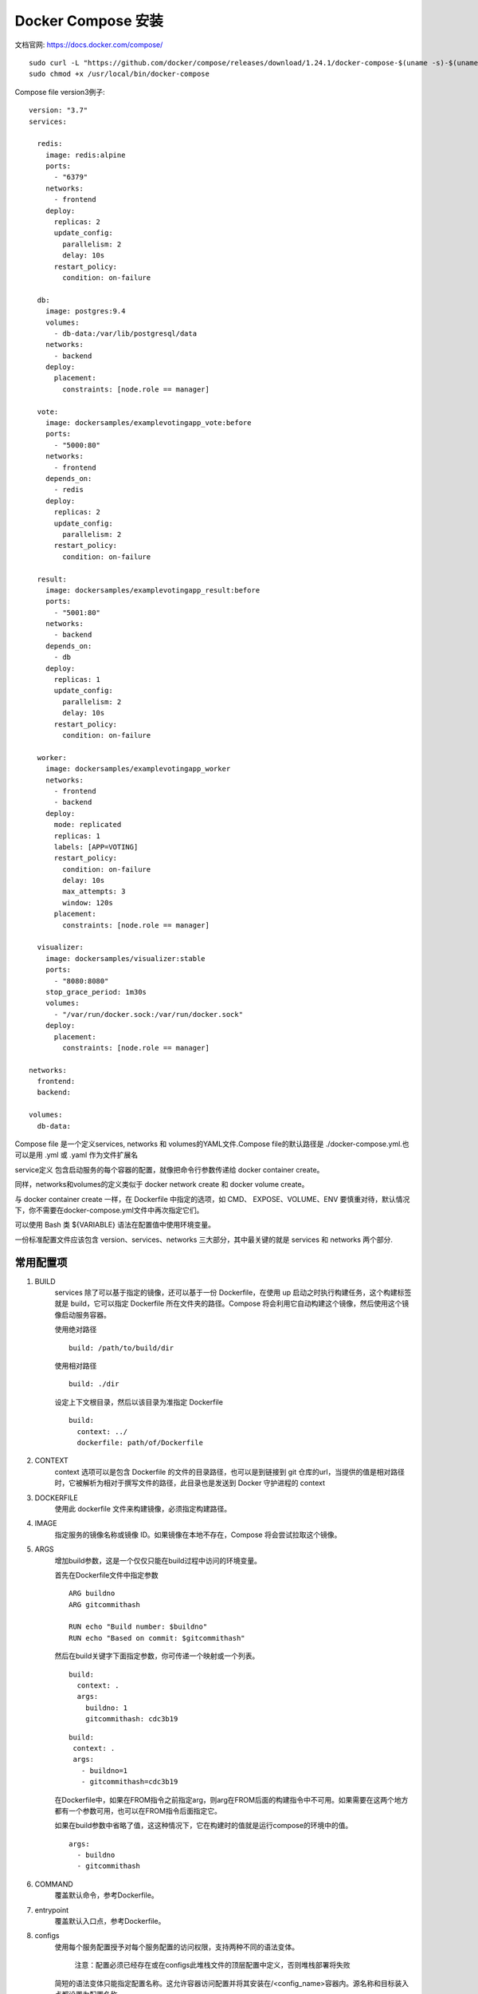 *****************
Docker Compose 安装
*****************
文档官网: https://docs.docker.com/compose/

::

  sudo curl -L "https://github.com/docker/compose/releases/download/1.24.1/docker-compose-$(uname -s)-$(uname -m)" -o /usr/local/bin/docker-compose
  sudo chmod +x /usr/local/bin/docker-compose

Compose file version3例子:
::

  version: "3.7"
  services:  

    redis:
      image: redis:alpine
      ports:
        - "6379"
      networks:
        - frontend
      deploy:
        replicas: 2
        update_config:
          parallelism: 2
          delay: 10s
        restart_policy:
          condition: on-failure  

    db:
      image: postgres:9.4
      volumes:
        - db-data:/var/lib/postgresql/data
      networks:
        - backend
      deploy:
        placement:
          constraints: [node.role == manager]  

    vote:
      image: dockersamples/examplevotingapp_vote:before
      ports:
        - "5000:80"
      networks:
        - frontend
      depends_on:
        - redis
      deploy:
        replicas: 2
        update_config:
          parallelism: 2
        restart_policy:
          condition: on-failure  

    result:
      image: dockersamples/examplevotingapp_result:before
      ports:
        - "5001:80"
      networks:
        - backend
      depends_on:
        - db
      deploy:
        replicas: 1
        update_config:
          parallelism: 2
          delay: 10s
        restart_policy:
          condition: on-failure  

    worker:
      image: dockersamples/examplevotingapp_worker
      networks:
        - frontend
        - backend
      deploy:
        mode: replicated
        replicas: 1
        labels: [APP=VOTING]
        restart_policy:
          condition: on-failure
          delay: 10s
          max_attempts: 3
          window: 120s
        placement:
          constraints: [node.role == manager]  

    visualizer:
      image: dockersamples/visualizer:stable
      ports:
        - "8080:8080"
      stop_grace_period: 1m30s
      volumes:
        - "/var/run/docker.sock:/var/run/docker.sock"
      deploy:
        placement:
          constraints: [node.role == manager]  

  networks:
    frontend:
    backend:  

  volumes:
    db-data:

Compose file 是一个定义services, networks 和 volumes的YAML文件.Compose file的默认路径是 ./docker-compose.yml.也可以是用 .yml 或 .yaml 作为文件扩展名

service定义 包含启动服务的每个容器的配置，就像把命令行参数传递给 docker container create。

同样，networks和volumes的定义类似于 docker network create 和 docker volume create。

与 docker container create 一样，在 Dockerfile 中指定的选项，如 CMD、 EXPOSE、VOLUME、ENV 要慎重对待，默认情况下，你不需要在docker-compose.yml文件中再次指定它们。

可以使用 Bash 类 ${VARIABLE} 语法在配置值中使用环境变量。

一份标准配置文件应该包含 version、services、networks 三大部分，其中最关键的就是 services 和 networks 两个部分.

常用配置项
---------
#. BUILD
     services 除了可以基于指定的镜像，还可以基于一份 Dockerfile，在使用 up 启动之时执行构建任务，这个构建标签就是 build，它可以指定 Dockerfile 所在文件夹的路径。Compose 将会利用它自动构建这个镜像，然后使用这个镜像启动服务容器。

     使用绝对路径
     ::
       build: /path/to/build/dir

     使用相对路径
     ::
       build: ./dir
   
     设定上下文根目录，然后以该目录为准指定 Dockerfile
     ::
       build:
         context: ../
         dockerfile: path/of/Dockerfile
#. CONTEXT
     context 选项可以是包含 Dockerfile 的文件的目录路径，也可以是到链接到 git 仓库的url，当提供的值是相对路径时，它被解析为相对于撰写文件的路径，此目录也是发送到 Docker 守护进程的 context
#. DOCKERFILE
     使用此 dockerfile 文件来构建镜像，必须指定构建路径。
#. IMAGE
     指定服务的镜像名称或镜像 ID。如果镜像在本地不存在，Compose 将会尝试拉取这个镜像。
#. ARGS
     增加build参数，这是一个仅仅只能在build过程中访问的环境变量。

     首先在Dockerfile文件中指定参数
     ::
       ARG buildno
       ARG gitcommithash

       RUN echo "Build number: $buildno"
       RUN echo "Based on commit: $gitcommithash"
     然后在build关键字下面指定参数，你可传递一个映射或一个列表。
     ::
       build:
         context: .
         args:
           buildno: 1
           gitcommithash: cdc3b19

     ::

        build:
         context: .
         args:
           - buildno=1
           - gitcommithash=cdc3b19

     在Dockerfile中，如果在FROM指令之前指定arg，则arg在FROM后面的构建指令中不可用。如果需要在这两个地方都有一个参数可用，也可以在FROM指令后面指定它。

     如果在build参数中省略了值，这这种情况下，它在构建时的值就是运行compose的环境中的值。
     ::
       args:
         - buildno
         - gitcommithash
#. COMMAND
     覆盖默认命令，参考Dockerfile。

#. entrypoint
    覆盖默认入口点，参考Dockerfile。

#. configs
     使用每个服务配置授予对每个服务配置的访问权限，支持两种不同的语法变体。

      注意：配置必须已经存在或在configs此堆栈文件的顶层配置中定义，否则堆栈部署将失败
     简短的语法变体只能指定配置​​名称。这允许容器访问配置并将其安装在/<config_name>容器内。源名称和目标装入点都设置为配置名称。

     以下示例使用简短语法将redis服务访问权限授予my_config和my_other_configconfigs。值my_config被设置为文件的内容./my_config.txt，而my_other_config定义为外部资源，这意味着它已经在 Docker 中定义，可以通过运行该docker config create命令或通过另一个堆栈部署。如果外部配置不存在，则堆叠部署失败并出现config not found错误。
     ::
       version: "3.3"
       services:
         redis:
           image: redis:latest
           deploy:
             replicas: 1
           configs:
             - my_config
             - my_other_config
       configs:
         my_config:
           file: ./my_config.txt
         my_other_config:
           external: true

#. container_name
     Compose 的容器名称格式是：<项目名称><服务名称><序号>

     虽然可以自定义项目名称、服务名称，但是如果你想完全控制容器的命名，可以使用这个标签指定：

     container_name: app

     这样容器的名字就指定为 app 了。
#. depends_on
     这个标签解决了容器的依赖、启动先后的问题。

     docker-compose up 将按依赖顺序启动服务。在以下示例中，db 和 redis 将在 web 之前启动。

     docker-compose up SERVICE 将自动包含 SERVICE 的依赖项。在以下示例中，docker-compose up web 还将创建并启动 db 和 redis 。
     ::
       version: '3'
       services:
         web:
           build: .
           depends_on:
             - db
             - redis
         redis:
           image: redis
         db:
           image: postgres

     depends_on 不会等到 db 和 redis 在启动 web 之前“准备好” - 只是在们之前启动。

#. tmpfs
    在容器内安装临时文件系统。可以是单个值或列表。

#. pid
     将PID模式设置为主机PID模式，跟主机系统共享进程命名空间。容器使用这个标签将能够访问和操纵其他容器和宿主机的名称空间。

#. network_mode
    设置网络模式。 使用与docker client --net参数相同的值
    ::
      network_mode: "bridge"
      network_mode: "host"
      network_mode: "none"
      network_mode: "service:[service name]"
      network_mode: "container:[container name/id]"
#. ports
     映射端口的标签。

     使用HOST:CONTAINER格式或者只是指定容器的端口，宿主机会随机映射端口。
     ::
       ports:
         - "3000"
         - "8000:8000"
         - "49100:22"
         - "127.0.0.1:8001:8001"

#. links
     链接到另一个服务中的容器。指定服务名称和链接别名（SERVICE:ALIAS），或仅指定服务名称。
     ::
       web:
         links:
          - db
          - db:database
          - redis

      如果同时定义链接和网络，则它们之间具有链接的服务必须共享至少一个共同的网络才能进行通信。

#. external_links
     链接到此组件之外docker-compose.yml或甚至在 Compose 之外的容器，尤其是对于提供共享或公共服务的容器，linksCONTAINER:ALIAS。
     ::
       external_links:
          - redis_1
          - project_db_1:mysql
          - project_db_1:postgresql

     链接服务的容器可以在与别名相同的主机名上访问，如果未指定别名，则可以访问服务名称。

     启用服务进行通信不需要链接 - 默认情况下，任何服务都可以通过该服务的名称访问任何其他服务。

     链接还以与depends_on相同的方式表示服务之间的依赖关系，因此它们确定服务启动的顺序。
       注意： 如果您使用的是版本2或更高版本的文件格式，则外部创建的容器必须至少连接到与链接到它们的服务相同的网络之一。

#. extra_hosts
     添加主机名的标签，就是往/etc/hosts文件中添加一些记录，与Docker client的--add-host类似：
     ::
       extra_hosts:
         - "somehost:162.242.195.82"
         - "otherhost:50.31.209.229"

#. logging
     日志服务的配置
   ::
     logging:
       driver: syslog
       options:
         syslog-address: "tcp://192.168.0.42:123"

    该driver名称指定服务容器的日志记录驱动程序，与docker run  --log-driver选项一起使用。。

    默认值为json-file。

    ::
      driver: "json-file"
      driver: "syslog"
      driver: "none"
      
#. volumes
     挂载一个目录或者一个已存在的数据卷容器，可以直接使用 [HOST:CONTAINER] 这样的格式，或者使用 [HOST:CONTAINER:ro] 这样的格式，后者对于容器来说，数据卷是只读的，这样可以有效保护宿主机的文件系统。
     Compose的数据卷指定路径可以是相对路径，使用 . 或者 .. 来指定相对目录。
     数据卷的格式可以是下面多种形式：
     ::
       volumes:
       // 只是指定一个路径，Docker 会自动在创建一个数据卷（这个路径是容器内部的）。
       - /var/lib/mysql
      
       // 使用绝对路径挂载数据卷
       - /opt/data:/var/lib/mysql
      
       // 以 Compose 配置文件为中心的相对路径作为数据卷挂载到容器。
       - ./cache:/tmp/cache
      
       // 使用用户的相对路径（~/ 表示的目录是 /home/<用户目录>/ 或者 /root/）。
       - ~/configs:/etc/configs/:ro
      
       // 已经存在的命名的数据卷。
       - datavolume:/var/lib/mysq
#. environment
     添加环境变量。您可以使用数组或字典。任何布尔值; true，false，yes no，需要用引号括起来，以确保YML解析器不会将它们转换为 True 或 False 。

     仅具有key的环境变量将解析为计算机正在运行的计算机上的值。	

     ::
       environment:
         RACK_ENV: development
         SHOW: 'true'
         SESSION_SECRET:
       
       environment:
         - RACK_ENV=development
         - SHOW=true
         - SESSION_SECRET

       environment
           - MYSQL_ROOT_PASSWORD=123456 # 注意：定义环境变量时=前后不留空格